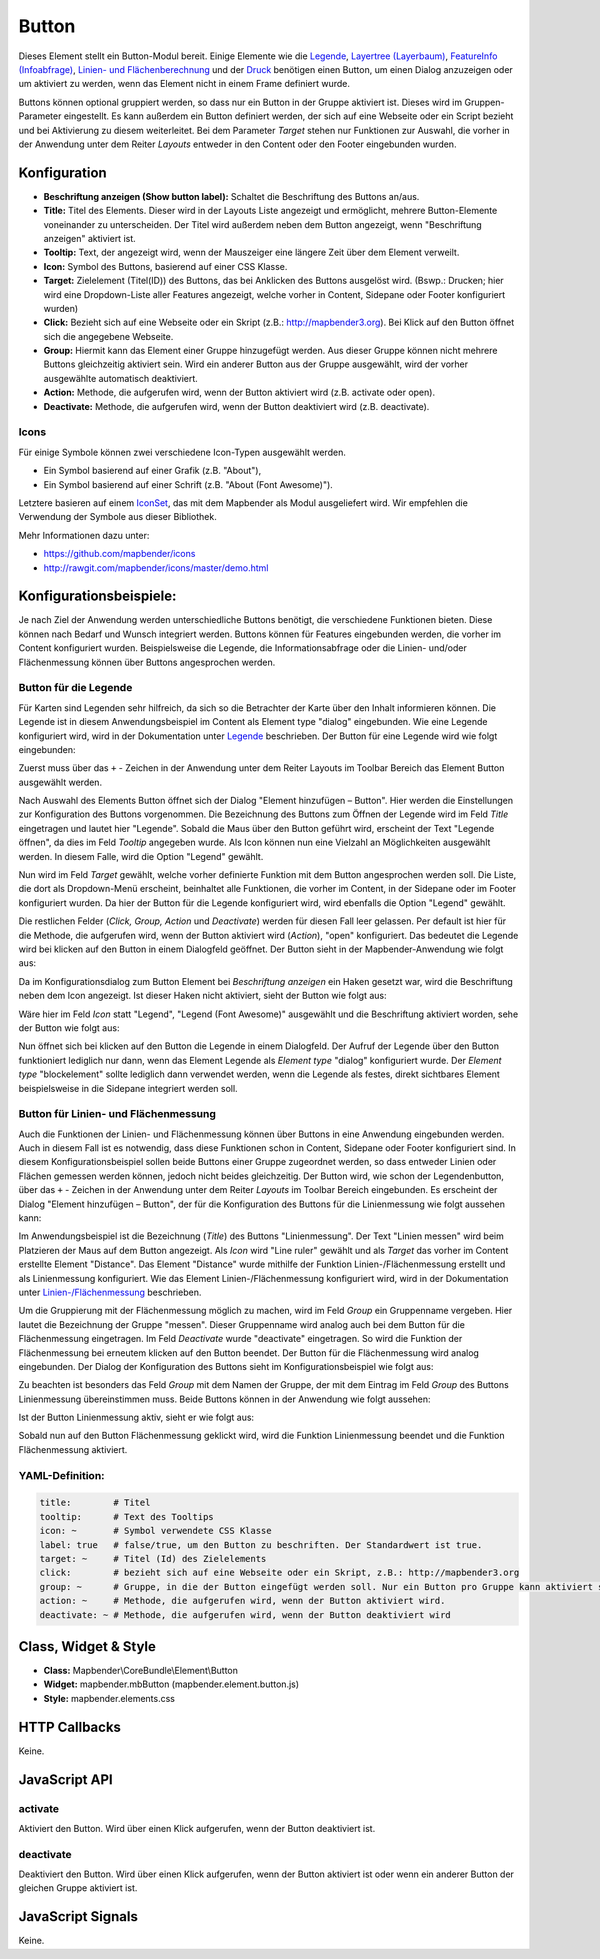 .. _button_de:

Button
******

Dieses Element stellt ein Button-Modul bereit. Einige Elemente wie die `Legende <../elements/legend.html>`_, `Layertree (Layerbaum) <layertree.html>`_, `FeatureInfo (Infoabfrage) <../elements/feature_info.html>`_, `Linien- und Flächenberechnung <../elements/ruler.html>`_ und der `Druck <../elements/printclient.html>`_ benötigen einen Button, um einen Dialog anzuzeigen oder um aktiviert zu werden, wenn das Element nicht in einem Frame definiert wurde.

Buttons können optional gruppiert werden, so dass nur ein Button in der Gruppe aktiviert ist. Dieses wird im Gruppen-Parameter eingestellt.
Es kann außerdem ein Button definiert werden, der sich auf eine Webseite oder ein Script bezieht und bei Aktivierung zu diesem weiterleitet. Bei dem Parameter *Target* stehen nur Funktionen zur Auswahl, die vorher in der Anwendung unter dem Reiter *Layouts* entweder in den Content oder den Footer eingebunden wurden.

Konfiguration
=============

.. image:: ../../../../../figures/de/button_configuration.png
     :scale: 80

* **Beschriftung anzeigen (Show button label):** Schaltet die Beschriftung des Buttons an/aus.
* **Title:** Titel des Elements. Dieser wird in der Layouts Liste angezeigt und ermöglicht, mehrere Button-Elemente voneinander zu unterscheiden. Der Titel wird außerdem neben dem Button angezeigt, wenn "Beschriftung anzeigen" aktiviert ist.
* **Tooltip:** Text, der angezeigt wird, wenn der Mauszeiger eine längere Zeit über dem Element verweilt.
* **Icon:** Symbol des Buttons, basierend auf einer CSS Klasse.
* **Target:** Zielelement (Titel(ID)) des Buttons, das bei Anklicken des Buttons ausgelöst wird. (Bswp.: Drucken; hier wird eine Dropdown-Liste aller Features angezeigt, welche vorher in Content, Sidepane oder Footer konfiguriert wurden)
* **Click:** Bezieht sich auf eine Webseite oder ein Skript (z.B.: http://mapbender3.org). Bei Klick auf den Button öffnet sich die angegebene Webseite.
* **Group:** Hiermit kann das Element einer Gruppe hinzugefügt werden. Aus dieser Gruppe können nicht mehrere Buttons gleichzeitig aktiviert sein. Wird ein anderer Button aus der Gruppe ausgewählt, wird der vorher ausgewählte automatisch deaktiviert.
* **Action:** Methode, die aufgerufen wird, wenn der Button aktiviert wird (z.B. activate oder open). 
* **Deactivate:** Methode, die aufgerufen wird, wenn der Button deaktiviert wird (z.B. deactivate).



Icons
-----

Für einige Symbole können zwei verschiedene Icon-Typen ausgewählt werden.

* Ein Symbol basierend auf einer Grafik (z.B. "About"),
* Ein Symbol basierend auf einer Schrift (z.B. "About (Font Awesome)").

Letztere basieren auf einem `IconSet <https://github.com/mapbender/icons>`_, das mit dem Mapbender als Modul ausgeliefert wird. Wir empfehlen die Verwendung der Symbole aus dieser Bibliothek.


Mehr Informationen dazu unter:

* https://github.com/mapbender/icons
* http://rawgit.com/mapbender/icons/master/demo.html

Konfigurationsbeispiele:
=========================
Je nach Ziel der Anwendung werden unterschiedliche Buttons benötigt, die verschiedene Funktionen bieten. Diese können nach Bedarf und Wunsch integriert werden. 
Buttons können für Features eingebunden werden, die vorher im Content konfiguriert wurden. Beispielsweise die Legende, die Informationsabfrage oder die Linien- und/oder Flächenmessung können über Buttons angesprochen werden.

Button für die Legende
-----------------------

Für Karten sind Legenden sehr hilfreich, da sich so die Betrachter der Karte über den Inhalt informieren können. Die Legende ist in diesem Anwendungsbeispiel im Content als Element type "dialog" eingebunden. Wie eine Legende konfiguriert wird, wird in der Dokumentation unter `Legende <../elements/legend.html>`_ beschrieben.
Der Button für eine Legende wird wie folgt eingebunden:

Zuerst muss über das ``+`` - Zeichen in der Anwendung unter dem Reiter Layouts im Toolbar Bereich das Element Button ausgewählt werden.

.. image:: ../../../../../figures/de/add_toolbar.png
     :scale: 80
     
Nach Auswahl des Elements Button öffnet sich der Dialog "Element hinzufügen – Button". Hier werden die Einstellungen zur Konfiguration des Buttons vorgenommen.
Die Bezeichnung des Buttons zum Öffnen der Legende wird im Feld *Title* eingetragen und lautet hier "Legende". Sobald die Maus über den Button geführt wird, erscheint der Text "Legende öffnen", da dies im Feld *Tooltip* angegeben wurde. Als Icon können nun eine Vielzahl an Möglichkeiten ausgewählt werden. In diesem Falle, wird die Option "Legend" gewählt.

.. image:: ../../../../../figures/de/button_legend_dialog_icon.png
     :scale: 80
     
Nun wird im Feld *Target* gewählt, welche vorher definierte Funktion mit dem Button angesprochen werden soll. Die Liste, die dort als Dropdown-Menü erscheint, beinhaltet alle Funktionen, die vorher im Content, in der Sidepane oder im Footer konfiguriert wurden. Da hier der Button für die Legende konfiguriert wird, wird ebenfalls die Option "Legend" gewählt.

.. image:: ../../../../../figures/de/button_legend_dialog_target.png
     :scale: 80
     
Die restlichen Felder (*Click, Group, Action* und *Deactivate*) werden für diesen Fall leer gelassen. Per default ist hier für die Methode, die aufgerufen wird, wenn der Button aktiviert wird (*Action*), "open" konfiguriert. Das bedeutet die Legende wird bei klicken auf den Button in einem Dialogfeld geöffnet. Der Button sieht in der Mapbender-Anwendung wie folgt aus:

.. image:: ../../../../../figures/de/button_legend_text.png
     :scale: 80
     
Da im Konfigurationsdialog zum Button Element bei *Beschriftung anzeigen* ein Haken gesetzt war, wird die Beschriftung neben dem Icon angezeigt. Ist dieser Haken nicht aktiviert, sieht der Button wie folgt aus:

.. image:: ../../../../../figures/de/button_legend_symbol.png
     :scale: 80
     
Wäre hier im Feld *Icon* statt "Legend", "Legend (Font Awesome)" ausgewählt und die Beschriftung aktiviert worden, sehe der Button wie folgt aus:

.. image:: ../../../../../figures/de/button_legend_font_awesome_text.png
     :scale: 80
     
Nun öffnet sich bei klicken auf den Button die Legende in einem Dialogfeld. Der Aufruf der Legende über den Button funktioniert lediglich nur dann, wenn das Element Legende als *Element type* "dialog" konfiguriert wurde. Der *Element type* "blockelement" sollte lediglich dann verwendet werden, wenn die Legende als festes, direkt sichtbares Element beispielsweise in die Sidepane integriert werden soll.


Button für Linien- und Flächenmessung
--------------------------------------

Auch die Funktionen der Linien- und Flächenmessung können über Buttons in eine Anwendung eingebunden werden. Auch in diesem Fall ist es notwendig, dass diese Funktionen schon in Content, Sidepane oder Footer konfiguriert sind.
In diesem Konfigurationsbeispiel sollen beide Buttons einer Gruppe zugeordnet werden, so dass entweder Linien oder Flächen gemessen werden können, jedoch nicht beides gleichzeitig.
Der Button wird, wie schon der Legendenbutton, über das ``+`` - Zeichen in der Anwendung unter dem Reiter *Layouts* im Toolbar Bereich eingebunden. Es erscheint der Dialog "Element hinzufügen – Button", der für die Konfiguration des Buttons für die Linienmessung wie folgt aussehen kann:

.. image:: ../../../../../figures/de/button_distance_dialog.png
     :scale: 80
     
Im Anwendungsbeispiel ist die Bezeichnung (*Title*) des Buttons "Linienmessung". Der Text "Linien messen" wird beim Platzieren der Maus auf dem Button angezeigt. Als *Icon* wird "Line ruler" gewählt und als *Target* das vorher im Content erstellte Element "Distance". Das Element "Distance" wurde mithilfe der Funktion Linien-/Flächenmessung erstellt und als Linienmessung konfiguriert. Wie das Element Linien-/Flächenmessung konfiguriert wird, wird in der Dokumentation unter `Linien-/Flächenmessung <../elements/ruler.html>`_ beschrieben.

Um die Gruppierung mit der Flächenmessung möglich zu machen, wird im Feld *Group* ein Gruppenname vergeben. Hier lautet die Bezeichnung der Gruppe "messen". Dieser Gruppenname wird analog auch bei dem Button für die Flächenmessung eingetragen. Im Feld *Deactivate* wurde "deactivate" eingetragen. So wird die Funktion der Flächenmessung bei erneutem klicken auf den Button beendet.
Der Button für die Flächenmessung wird analog eingebunden. Der Dialog der Konfiguration des Buttons sieht im Konfigurationsbeispiel wie folgt aus:

.. image:: ../../../../../figures/de/button_area_dialog.png
     :scale: 80

Zu beachten ist besonders das Feld *Group* mit dem Namen der Gruppe, der mit dem Eintrag im Feld *Group* des Buttons Linienmessung übereinstimmen muss. Beide Buttons können in der Anwendung wie folgt aussehen:

.. image:: ../../../../../figures/de/button_measure.png
     :scale: 80

Ist der Button Linienmessung aktiv, sieht er wie folgt aus:

.. image:: ../../../../../figures/de/button_measure_activated.png
     :scale: 80

Sobald nun auf den Button Flächenmessung geklickt wird, wird die Funktion Linienmessung beendet und die Funktion Flächenmessung aktiviert.


YAML-Definition:
----------------

.. code-block:: yaml

    title:        # Titel
    tooltip:      # Text des Tooltips
    icon: ~       # Symbol verwendete CSS Klasse
    label: true   # false/true, um den Button zu beschriften. Der Standardwert ist true.
    target: ~     # Titel (Id) des Zielelements
    click:        # bezieht sich auf eine Webseite oder ein Skript, z.B.: http://mapbender3.org
    group: ~      # Gruppe, in die der Button eingefügt werden soll. Nur ein Button pro Gruppe kann aktiviert sein.
    action: ~     # Methode, die aufgerufen wird, wenn der Button aktiviert wird. 
    deactivate: ~ # Methode, die aufgerufen wird, wenn der Button deaktiviert wird

Class, Widget & Style
=====================

* **Class:** Mapbender\\CoreBundle\\Element\\Button
* **Widget:** mapbender.mbButton (mapbender.element.button.js)
* **Style:** mapbender.elements.css

HTTP Callbacks
==============

Keine.

JavaScript API
==============

activate
--------

Aktiviert den Button. Wird über einen Klick aufgerufen, wenn der Button deaktiviert ist.

deactivate
----------

Deaktiviert den Button. Wird über einen Klick aufgerufen, wenn der Button aktiviert ist oder wenn ein anderer Button der gleichen Gruppe aktiviert ist.

JavaScript Signals
==================

Keine.

